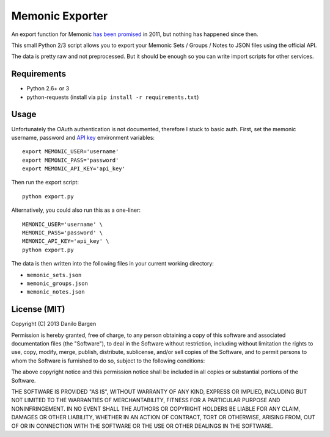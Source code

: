Memonic Exporter
================


An export function for Memonic `has been promised
<http://support.memonic.com/entries/20196536-datensicherung>`_ in 2011, but
nothing has happened since then.

This small Python 2/3 script allows you to export your Memonic Sets / Groups /
Notes to JSON files using the official API.

The data is pretty raw and not preprocessed. But it should be enough so you can
write import scripts for other services.


Requirements
------------

- Python 2.6+ or 3
- python-requests (install via ``pip install -r requirements.txt``)


Usage
-----

Unfortunately the OAuth authentication is not documented, therefore I stuck to
basic auth. First, set the memonic username, password and `API key
<https://www.memonic.com/developers/api/keys>`_ environment variables::

    export MEMONIC_USER='username'
    export MEMONIC_PASS='password'
    export MEMONIC_API_KEY='api_key'

Then run the export script::

    python export.py

Alternatively, you could also run this as a one-liner::

    MEMONIC_USER='username' \
    MEMONIC_PASS='password' \
    MEMONIC_API_KEY='api_key' \
    python export.py

The data is then written into the following files in your current working
directory:

- ``memonic_sets.json``
- ``memonic_groups.json``
- ``memonic_notes.json``


License (MIT)
-------------

Copyright (C) 2013 Danilo Bargen

Permission is hereby granted, free of charge, to any person obtaining a copy of
this software and associated documentation files (the "Software"), to deal in
the Software without restriction, including without limitation the rights to
use, copy, modify, merge, publish, distribute, sublicense, and/or sell copies of
the Software, and to permit persons to whom the Software is furnished to do so,
subject to the following conditions:

The above copyright notice and this permission notice shall be included in all
copies or substantial portions of the Software.

THE SOFTWARE IS PROVIDED "AS IS", WITHOUT WARRANTY OF ANY KIND, EXPRESS OR
IMPLIED, INCLUDING BUT NOT LIMITED TO THE WARRANTIES OF MERCHANTABILITY, FITNESS
FOR A PARTICULAR PURPOSE AND NONINFRINGEMENT. IN NO EVENT SHALL THE AUTHORS OR
COPYRIGHT HOLDERS BE LIABLE FOR ANY CLAIM, DAMAGES OR OTHER LIABILITY, WHETHER
IN AN ACTION OF CONTRACT, TORT OR OTHERWISE, ARISING FROM, OUT OF OR IN
CONNECTION WITH THE SOFTWARE OR THE USE OR OTHER DEALINGS IN THE SOFTWARE.
